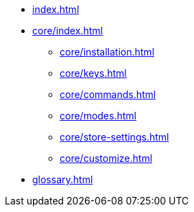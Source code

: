 * xref:index.adoc[]
* xref:core/index.adoc[]
** xref:core/installation.adoc[]
** xref:core/keys.adoc[]
** xref:core/commands.adoc[]
** xref:core/modes.adoc[]
** xref:core/store-settings.adoc[]
** xref:core/customize.adoc[]
* xref:glossary.adoc[]
